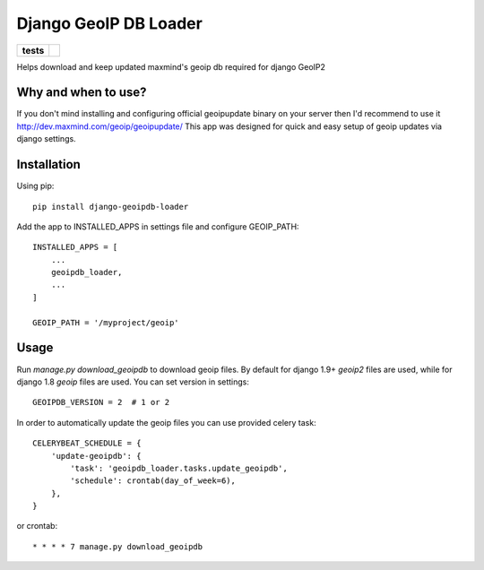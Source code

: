 ======================
Django GeoIP DB Loader
======================

.. start-badges

.. list-table::
    :stub-columns: 1

    * - tests
      - | |travis| |coveralls|

.. |travis| image:: https://travis-ci.org/kalekseev/django-geoipdb-loader.svg?branch=master
    :alt: Travis-Ci Build Status
    :target: https://travis-ci.org/kalekseev/django-geoipdb-loader

.. |coveralls| image:: https://coveralls.io/repos/github/kalekseev/django-geoipdb-loader/badge.svg?branch=master
    :alt: Coverage Status
    :target: https://coveralls.io/repos/github/kalekseev/django-geoipdb-loader


.. end-badges

Helps download and keep updated maxmind's geoip db required for django GeoIP2


Why and when to use?
====================

If you don't mind installing and configuring official geoipupdate binary on your server
then I'd recommend to use it http://dev.maxmind.com/geoip/geoipupdate/
This app was designed for quick and easy setup of geoip updates via django settings.


Installation
============

Using pip::

    pip install django-geoipdb-loader

Add the app to INSTALLED_APPS in settings file and configure GEOIP_PATH::

    INSTALLED_APPS = [
        ...
        geoipdb_loader,
        ...
    ]

    GEOIP_PATH = '/myproject/geoip'


Usage
=====

Run `manage.py download_geoipdb` to download geoip files.
By default for django 1.9+ `geoip2` files are used,
while for django 1.8 `geoip` files are used.
You can set version in settings::

    GEOIPDB_VERSION = 2  # 1 or 2


In order to automatically update the geoip files you can use provided celery task::

    CELERYBEAT_SCHEDULE = {
        'update-geoipdb': {
            'task': 'geoipdb_loader.tasks.update_geoipdb',
            'schedule': crontab(day_of_week=6),
        },
    }

or crontab::

    * * * * 7 manage.py download_geoipdb
